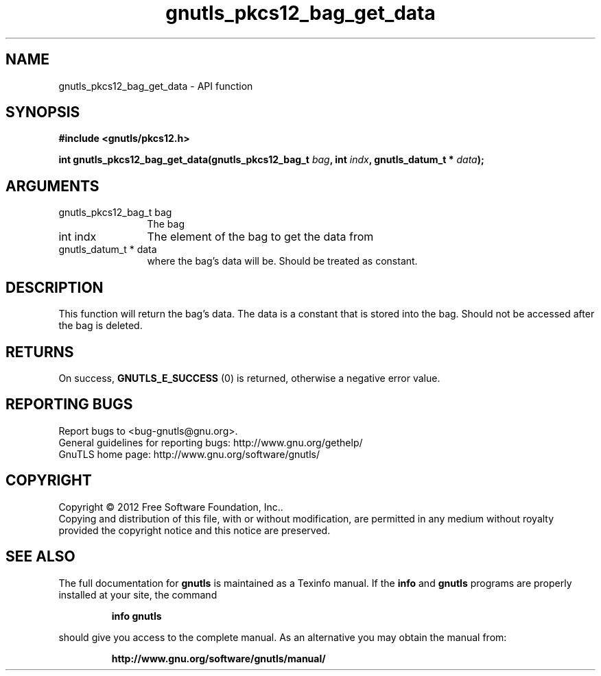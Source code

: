 .\" DO NOT MODIFY THIS FILE!  It was generated by gdoc.
.TH "gnutls_pkcs12_bag_get_data" 3 "3.1.6" "gnutls" "gnutls"
.SH NAME
gnutls_pkcs12_bag_get_data \- API function
.SH SYNOPSIS
.B #include <gnutls/pkcs12.h>
.sp
.BI "int gnutls_pkcs12_bag_get_data(gnutls_pkcs12_bag_t " bag ", int " indx ", gnutls_datum_t * " data ");"
.SH ARGUMENTS
.IP "gnutls_pkcs12_bag_t bag" 12
The bag
.IP "int indx" 12
The element of the bag to get the data from
.IP "gnutls_datum_t * data" 12
where the bag's data will be. Should be treated as constant.
.SH "DESCRIPTION"
This function will return the bag's data. The data is a constant
that is stored into the bag.  Should not be accessed after the bag
is deleted.
.SH "RETURNS"
On success, \fBGNUTLS_E_SUCCESS\fP (0) is returned, otherwise a
negative error value.
.SH "REPORTING BUGS"
Report bugs to <bug-gnutls@gnu.org>.
.br
General guidelines for reporting bugs: http://www.gnu.org/gethelp/
.br
GnuTLS home page: http://www.gnu.org/software/gnutls/

.SH COPYRIGHT
Copyright \(co 2012 Free Software Foundation, Inc..
.br
Copying and distribution of this file, with or without modification,
are permitted in any medium without royalty provided the copyright
notice and this notice are preserved.
.SH "SEE ALSO"
The full documentation for
.B gnutls
is maintained as a Texinfo manual.  If the
.B info
and
.B gnutls
programs are properly installed at your site, the command
.IP
.B info gnutls
.PP
should give you access to the complete manual.
As an alternative you may obtain the manual from:
.IP
.B http://www.gnu.org/software/gnutls/manual/
.PP
